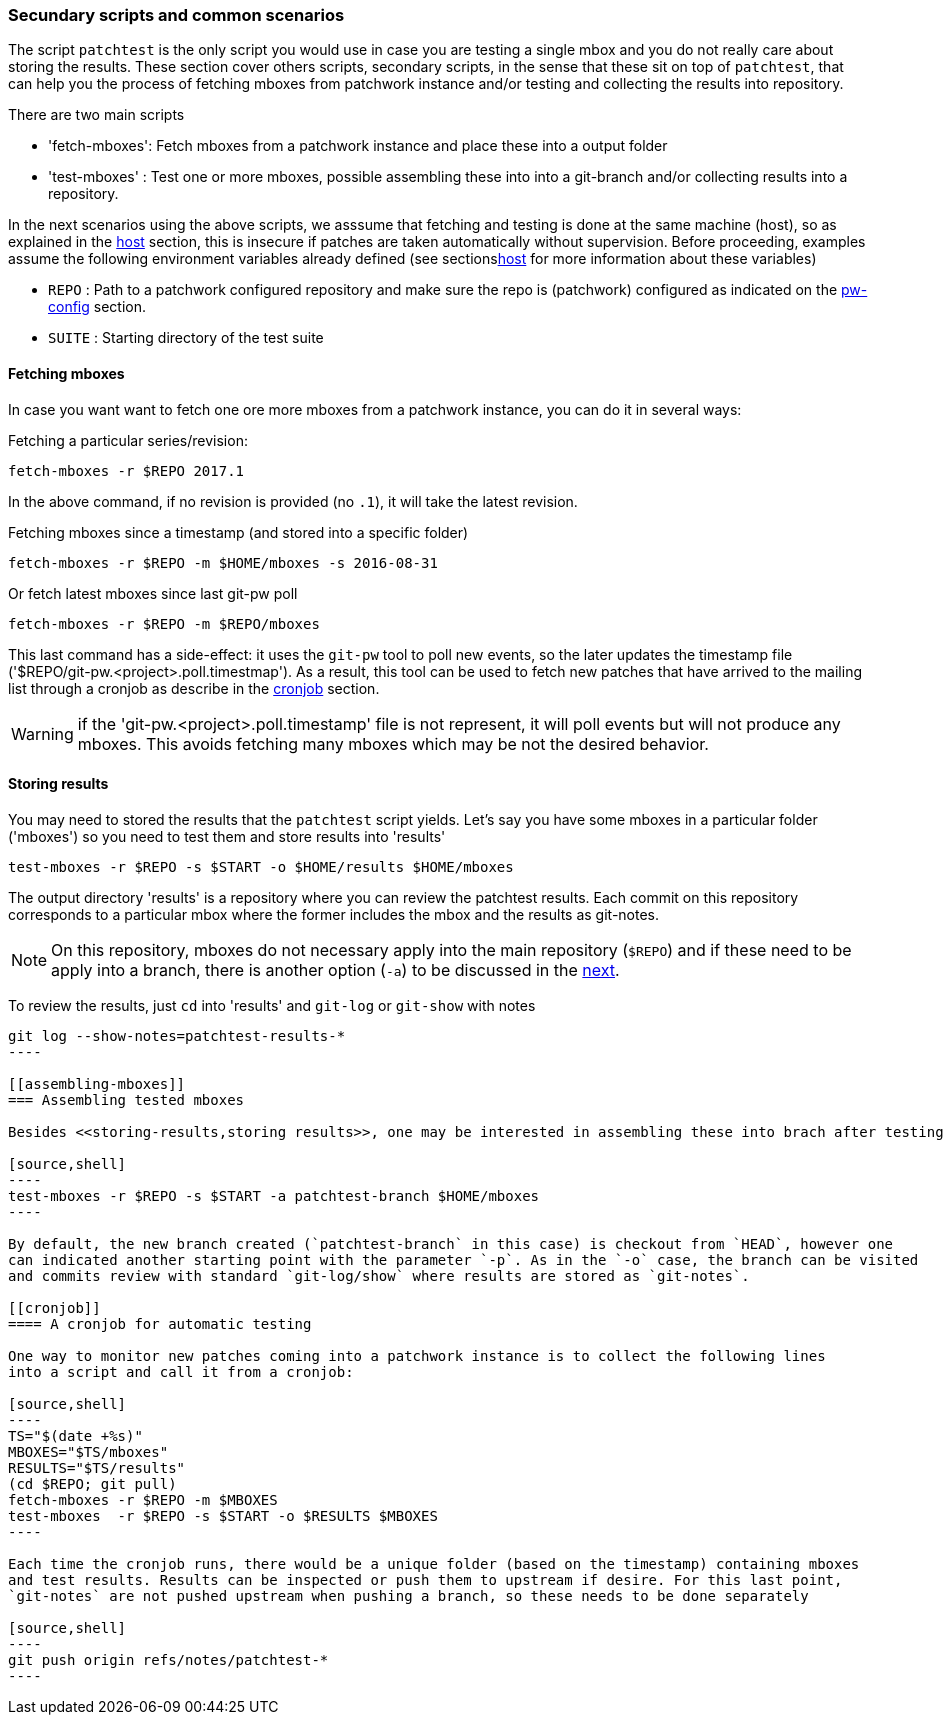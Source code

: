 [[scenarios]]
=== Secundary scripts and common scenarios

The script `patchtest` is the only script you would use in case you are testing a single
mbox and you do not really care about storing the results. These section cover others scripts,
secondary scripts, in the sense that these sit on top of `patchtest`,
that can help you the process of fetching mboxes from patchwork instance and/or
testing and collecting the results into repository.

There are two main scripts

* 'fetch-mboxes': Fetch mboxes from a patchwork instance and place these into a output folder
* 'test-mboxes' : Test one or more mboxes, possible assembling these into into a git-branch and/or
collecting results into a repository.

In the next scenarios using the above scripts, we asssume that fetching and testing is done at
the same machine (host), so as explained in the <<host, host>> section, this is insecure if patches
are taken automatically without supervision. Before proceeding, examples assume the following environment variables
already defined (see sections<<env-vars, host>> for more information about these variables)

* `REPO`      : Path to a patchwork configured repository and make sure the repo is (patchwork)
configured as indicated on the <<pw-project-config, pw-config>> section.
* `SUITE`     : Starting directory of the test suite

[[fetching-mboxes]]
==== Fetching mboxes

In case you want want to fetch one ore more mboxes from a patchwork instance, you can do it in several ways:

Fetching a particular series/revision:

[source, shell]
----
fetch-mboxes -r $REPO 2017.1
----

In the above command, if no revision is provided (no `.1`), it will take the latest revision.

Fetching mboxes since a timestamp (and stored into a specific folder)

[source, shell]
----
fetch-mboxes -r $REPO -m $HOME/mboxes -s 2016-08-31
----

Or fetch latest mboxes since last git-pw poll

[source, shell]
----
fetch-mboxes -r $REPO -m $REPO/mboxes
----

This last command has a side-effect: it uses the `git-pw` tool to poll new events, so the later
updates the timestamp file ('$REPO/git-pw.<project>.poll.timestmap'). As a result, this tool
can be used to fetch new patches that have arrived to the mailing list through a cronjob as
describe in the <<cronjob, cronjob>> section.

WARNING: if the 'git-pw.<project>.poll.timestamp' file is not represent, it will poll events but will
not produce any mboxes. This avoids fetching many mboxes which may be not the desired behavior.

[[storing-results]]
==== Storing results

You may need to stored the results that the `patchtest` script yields. Let's say you have some
mboxes in a particular folder ('mboxes') so you need to test them and store results into 'results'

[source,shell]
----
test-mboxes -r $REPO -s $START -o $HOME/results $HOME/mboxes
----

The output directory 'results' is a repository where you can review the patchtest results.
Each commit on this repository corresponds to a particular mbox where the former includes the
mbox and the results as git-notes.

NOTE: On this repository, mboxes do not necessary apply into the main repository (`$REPO`) and if
these need to be apply into a branch, there is another option (`-a`) to be discussed in the
<<assembling-mboxes, next>>.

To review the results, just `cd` into 'results' and `git-log` or `git-show` with notes

[source,shell]
-----
git log --show-notes=patchtest-results-*
----

[[assembling-mboxes]]
=== Assembling tested mboxes

Besides <<storing-results,storing results>>, one may be interested in assembling these into brach after testing:

[source,shell]
----
test-mboxes -r $REPO -s $START -a patchtest-branch $HOME/mboxes
----

By default, the new branch created (`patchtest-branch` in this case) is checkout from `HEAD`, however one
can indicated another starting point with the parameter `-p`. As in the `-o` case, the branch can be visited
and commits review with standard `git-log/show` where results are stored as `git-notes`.

[[cronjob]]
==== A cronjob for automatic testing

One way to monitor new patches coming into a patchwork instance is to collect the following lines
into a script and call it from a cronjob:

[source,shell]
----
TS="$(date +%s)"
MBOXES="$TS/mboxes"
RESULTS="$TS/results"
(cd $REPO; git pull)
fetch-mboxes -r $REPO -m $MBOXES
test-mboxes  -r $REPO -s $START -o $RESULTS $MBOXES
----

Each time the cronjob runs, there would be a unique folder (based on the timestamp) containing mboxes
and test results. Results can be inspected or push them to upstream if desire. For this last point,
`git-notes` are not pushed upstream when pushing a branch, so these needs to be done separately

[source,shell]
----
git push origin refs/notes/patchtest-*
----

